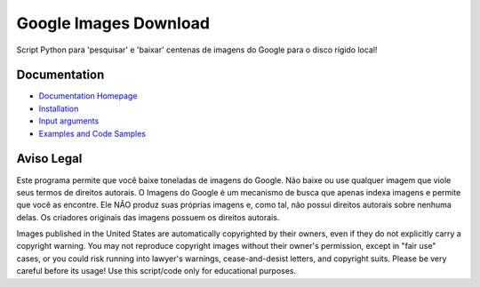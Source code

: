 Google Images Download
######################

Script Python para 'pesquisar' e 'baixar' centenas de imagens do Google para o disco rígido local!

Documentation
=============

* `Documentation Homepage <https://google-images-download.readthedocs.io/en/latest/index.html>`__
* `Installation <https://google-images-download.readthedocs.io/en/latest/installation.html>`__
* `Input arguments <https://google-images-download.readthedocs.io/en/latest/arguments.html>`__
* `Examples and Code Samples <https://google-images-download.readthedocs.io/en/latest/examples.html#>`__


Aviso Legal
==========

Este programa permite que você baixe toneladas de imagens do Google. Não baixe ou use qualquer imagem que viole seus termos de direitos autorais.
O Imagens do Google é um mecanismo de busca que apenas indexa imagens e permite que você as encontre.
Ele NÃO produz suas próprias imagens e, como tal, não possui direitos autorais sobre nenhuma delas.
Os criadores originais das imagens possuem os direitos autorais.

Images published in the United States are automatically copyrighted by their owners,
even if they do not explicitly carry a copyright warning.
You may not reproduce copyright images without their owner's permission,
except in "fair use" cases,
or you could risk running into lawyer's warnings, cease-and-desist letters, and copyright suits.
Please be very careful before its usage! Use this script/code only for educational purposes.

